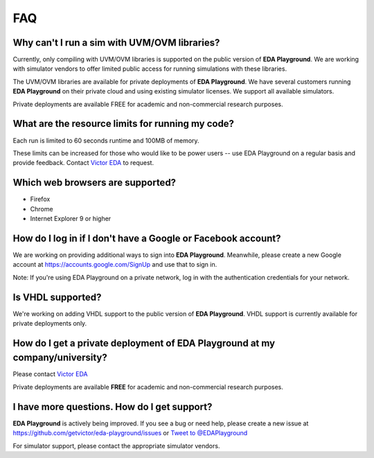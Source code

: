 ###
FAQ
###

*********************************************
Why can't I run a sim with UVM/OVM libraries?
*********************************************

Currently, only compiling with UVM/OVM libraries is supported on the public version of **EDA Playground**. We are working with
simulator vendors to offer limited public access for running simulations with these libraries.

The UVM/OVM libraries are available for private deployments of **EDA Playground**. We have several customers running
**EDA Playground** on their private cloud and using existing simulator licenses. We support all available simulators.

Private deployments are available FREE for academic and non-commercial research purposes.

*************************************************
What are the resource limits for running my code?
*************************************************

Each run is limited to 60 seconds runtime and 100MB of memory.

These limits can be increased for those who would like to be power users -- use EDA Playground on a regular basis and
provide feedback. Contact `Victor EDA <http://www.victoreda.com>`_ to request.

*********************************
Which web browsers are supported?
*********************************

* Firefox
* Chrome
* Internet Explorer 9 or higher

*************************************************************
How do I log in if I don't have a Google or Facebook account?
*************************************************************

We are working on providing additional ways to sign into **EDA Playground**. Meanwhile, please create a new Google
account at https://accounts.google.com/SignUp and use that to sign in.

Note: If you're using EDA Playground on a private network, log in with the authentication credentials for your network.

******************
Is VHDL supported?
******************

We're working on adding VHDL support to the public version of **EDA Playground**. VHDL support is currently
available for private deployments only.

*********************************************************************************
How do I get a private deployment of **EDA Playground** at my company/university?
*********************************************************************************

Please contact `Victor EDA <http://www.victoreda.com>`_

Private deployments are available **FREE** for academic and non-commercial research purposes.

********************************************
I have more questions. How do I get support?
********************************************

**EDA Playground** is actively being improved. If you see a bug or need help, please create a new issue
at https://github.com/getvictor/eda-playground/issues or `Tweet to @EDAPlayground <https://twitter.com/intent/tweet?screen_name=EDAPlayground>`_

For simulator support, please contact the appropriate simulator vendors.
